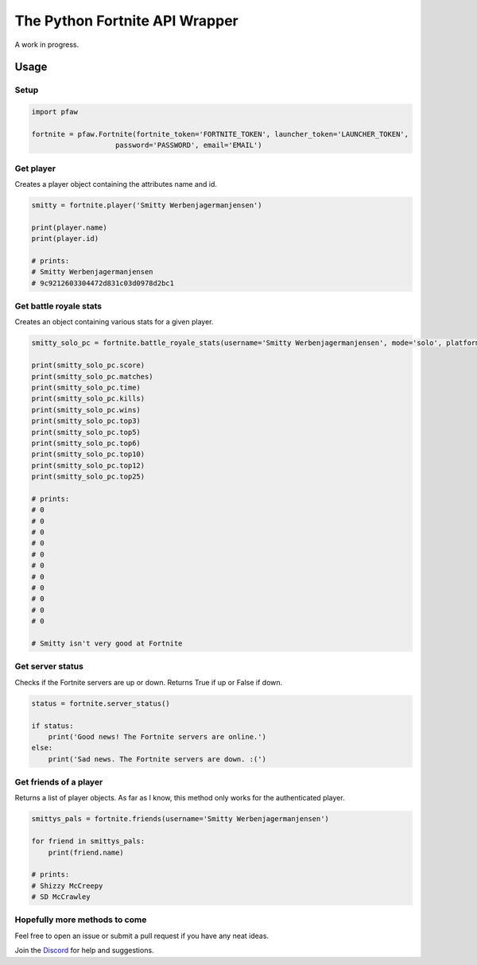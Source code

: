 The Python Fortnite API Wrapper
===============================

A work in progress.

Usage
-----

Setup
~~~~~

.. code:: python

    import pfaw

    fortnite = pfaw.Fortnite(fortnite_token='FORTNITE_TOKEN', launcher_token='LAUNCHER_TOKEN',
                        password='PASSWORD', email='EMAIL')

Get player
~~~~~~~~~~

Creates a player object containing the attributes name and id.

.. code:: python

    smitty = fortnite.player('Smitty Werbenjagermanjensen')

    print(player.name)
    print(player.id)

    # prints:
    # Smitty Werbenjagermanjensen
    # 9c9212603304472d831c03d0978d2bc1

Get battle royale stats
~~~~~~~~~~~~~~~~~~~~~~~

Creates an object containing various stats for a given player.

.. code:: python

    smitty_solo_pc = fortnite.battle_royale_stats(username='Smitty Werbenjagermanjensen', mode='solo', platform='pc')

    print(smitty_solo_pc.score)
    print(smitty_solo_pc.matches)
    print(smitty_solo_pc.time)
    print(smitty_solo_pc.kills)
    print(smitty_solo_pc.wins)
    print(smitty_solo_pc.top3)
    print(smitty_solo_pc.top5)
    print(smitty_solo_pc.top6)
    print(smitty_solo_pc.top10)
    print(smitty_solo_pc.top12)
    print(smitty_solo_pc.top25)

    # prints:
    # 0
    # 0
    # 0
    # 0
    # 0
    # 0
    # 0
    # 0
    # 0
    # 0
    # 0

    # Smitty isn't very good at Fortnite

Get server status
~~~~~~~~~~~~~~~~~

Checks if the Fortnite servers are up or down. Returns True if up or
False if down.

.. code:: python

    status = fortnite.server_status()

    if status:
        print('Good news! The Fortnite servers are online.')
    else:
        print('Sad news. The Fortnite servers are down. :(')

Get friends of a player
~~~~~~~~~~~~~~~~~~~~~~~

Returns a list of player objects. As far as I know, this method only
works for the authenticated player.

.. code:: python

    smittys_pals = fortnite.friends(username='Smitty Werbenjagermanjensen')

    for friend in smittys_pals:
        print(friend.name)

    # prints:
    # Shizzy McCreepy
    # SD McCrawley

Hopefully more methods to come
~~~~~~~~~~~~~~~~~~~~~~~~~~~~~~

Feel free to open an issue or submit a pull request if you have any neat
ideas.

Join the `Discord`_ for help and suggestions.

.. _Discord: https://discord.gg/eFBk3wZ
